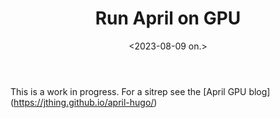 #+title:      Run April on GPU
#+date:       <2023-08-09 on.>
#+author:     John Thingstad <jpthing@online.no>
#+OPTIONS:   author:nil

This is a work in progress. For a sitrep see the
[April GPU blog](https://jthing.github.io/april-hugo/)

# Local Variables:
# eval: (set-fill-column 90)
# eval: (auto-fill-mode t)
# End:

#  LocalWords:  sitrep
